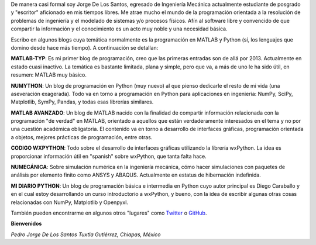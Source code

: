 .. title: About
.. slug: about
.. date: 2016-10-04 16:58:43 UTC-05:00
.. tags: 
.. category: 
.. link: 
.. description: 
.. type: text

De manera casi formal soy Jorge De Los Santos, egresado de Ingeniería Mecánica actualmente estudiante 
de posgrado y "escritor" aficionado en mis tiempos libres. Me atrae mucho el mundo de la programación 
orientada a la resolución de problemas de ingeniería y el modelado de sistemas y/o procesos físicos. 
Afín al software libre y convencido de que compartir la información y el conocimiento es un acto muy 
noble y una necesidad básica.

Escribo en algunos blogs cuya temática normalmente es la programación en MATLAB y Python (sí, los 
lenguajes que domino desde hace más tiempo). A continuación se detallan:

**MATLAB-TYP**: Es mi primer blog de programación, creo que las primeras entradas son de allá por 2013. 
Actualmente en estado cuasi inactivo. La temática es bastante limitada, plana y simple, pero que va, 
a más de uno le ha sido útil, en resumen: MATLAB muy básico.

**NUMYTHON**: Un blog  de programación en Python (muy nuevo) al que pienso dedicarle el resto de mi vida 
(una aseveración exagerada). Todo va en torno a programación en Python para aplicaciones en 
ingeniería: NumPy, SciPy, Matplotlib, SymPy, Pandas, y todas esas librerías similares.

**MATLAB AVANZADO**: Un blog de MATLAB nacido con la finalidad de compartir información relacionada con 
la programación "de verdad" en MATLAB, orientado a aquellos que están verdaderamente interesados en 
el tema y no por una cuestión académica obligatoria. El contenido va en torno a desarrollo de interfaces 
gráficas, programación orientada a objetos, mejores prácticas de programación, entre otras.

**CODIGO WXPYTHON**: Todo sobre el desarrollo de interfaces gráficas utilizando la librería wxPython. 
La idea es proporcionar información útil en "spanish" sobre wxPython, que tanta falta hace.

**NUMECÁNICA**: Sobre simulación numérica en la ingeniería mecánica, cómo hacer simulaciones con paquetes 
de análisis por elemento finito como ANSYS y ABAQUS. Actualmente en estatus de hibernación indefinida.

**MI DIARIO PYTHON**: Un blog de programación básica e intermedia en Python cuyo autor principal 
es Diego Caraballo y en el cual estoy desarrollando un curso introductorio a wxPython, y bueno, 
con la idea de escribir algunas otras cosas relacionadas con NumPy, Matplotlib y Openpyxl.

También pueden encontrarme en algunos otros "lugares" como Twitter_ o GitHub_.

.. _Twitter: https://twitter.com/pjdlsl
.. _GitHub: https://github.com/JorgeDeLosSantos


**Bienvenidos**

*Pedro Jorge De Los Santos*
*Tuxtla Gutiérrez, Chiapas, México*
